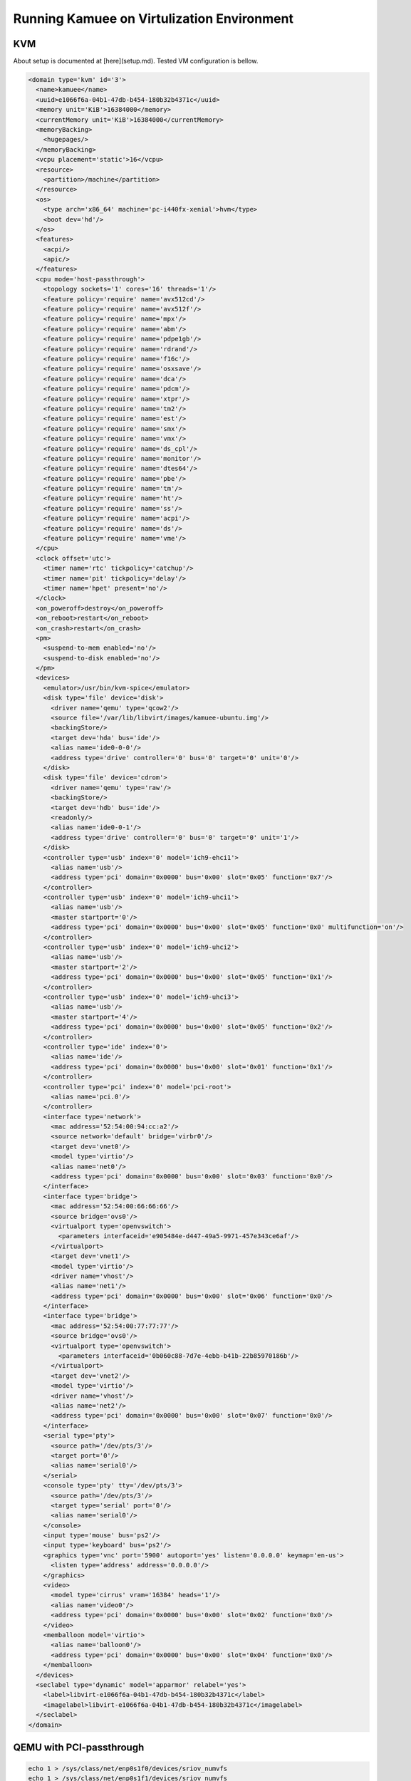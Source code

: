 
Running Kamuee on Virtulization Environment
=============================================

KVM
-----

About setup is documented at [here](setup.md).
Tested VM configuration is bellow.

.. code-block:: text

  <domain type='kvm' id='3'>
    <name>kamuee</name>
    <uuid>e1066f6a-04b1-47db-b454-180b32b4371c</uuid>
    <memory unit='KiB'>16384000</memory>
    <currentMemory unit='KiB'>16384000</currentMemory>
    <memoryBacking>
      <hugepages/>
    </memoryBacking>
    <vcpu placement='static'>16</vcpu>
    <resource>
      <partition>/machine</partition>
    </resource>
    <os>
      <type arch='x86_64' machine='pc-i440fx-xenial'>hvm</type>
      <boot dev='hd'/>
    </os>
    <features>
      <acpi/>
      <apic/>
    </features>
    <cpu mode='host-passthrough'>
      <topology sockets='1' cores='16' threads='1'/>
      <feature policy='require' name='avx512cd'/>
      <feature policy='require' name='avx512f'/>
      <feature policy='require' name='mpx'/>
      <feature policy='require' name='abm'/>
      <feature policy='require' name='pdpe1gb'/>
      <feature policy='require' name='rdrand'/>
      <feature policy='require' name='f16c'/>
      <feature policy='require' name='osxsave'/>
      <feature policy='require' name='dca'/>
      <feature policy='require' name='pdcm'/>
      <feature policy='require' name='xtpr'/>
      <feature policy='require' name='tm2'/>
      <feature policy='require' name='est'/>
      <feature policy='require' name='smx'/>
      <feature policy='require' name='vmx'/>
      <feature policy='require' name='ds_cpl'/>
      <feature policy='require' name='monitor'/>
      <feature policy='require' name='dtes64'/>
      <feature policy='require' name='pbe'/>
      <feature policy='require' name='tm'/>
      <feature policy='require' name='ht'/>
      <feature policy='require' name='ss'/>
      <feature policy='require' name='acpi'/>
      <feature policy='require' name='ds'/>
      <feature policy='require' name='vme'/>
    </cpu>
    <clock offset='utc'>
      <timer name='rtc' tickpolicy='catchup'/>
      <timer name='pit' tickpolicy='delay'/>
      <timer name='hpet' present='no'/>
    </clock>
    <on_poweroff>destroy</on_poweroff>
    <on_reboot>restart</on_reboot>
    <on_crash>restart</on_crash>
    <pm>
      <suspend-to-mem enabled='no'/>
      <suspend-to-disk enabled='no'/>
    </pm>
    <devices>
      <emulator>/usr/bin/kvm-spice</emulator>
      <disk type='file' device='disk'>
        <driver name='qemu' type='qcow2'/>
        <source file='/var/lib/libvirt/images/kamuee-ubuntu.img'/>
        <backingStore/>
        <target dev='hda' bus='ide'/>
        <alias name='ide0-0-0'/>
        <address type='drive' controller='0' bus='0' target='0' unit='0'/>
      </disk>
      <disk type='file' device='cdrom'>
        <driver name='qemu' type='raw'/>
        <backingStore/>
        <target dev='hdb' bus='ide'/>
        <readonly/>
        <alias name='ide0-0-1'/>
        <address type='drive' controller='0' bus='0' target='0' unit='1'/>
      </disk>
      <controller type='usb' index='0' model='ich9-ehci1'>
        <alias name='usb'/>
        <address type='pci' domain='0x0000' bus='0x00' slot='0x05' function='0x7'/>
      </controller>
      <controller type='usb' index='0' model='ich9-uhci1'>
        <alias name='usb'/>
        <master startport='0'/>
        <address type='pci' domain='0x0000' bus='0x00' slot='0x05' function='0x0' multifunction='on'/>
      </controller>
      <controller type='usb' index='0' model='ich9-uhci2'>
        <alias name='usb'/>
        <master startport='2'/>
        <address type='pci' domain='0x0000' bus='0x00' slot='0x05' function='0x1'/>
      </controller>
      <controller type='usb' index='0' model='ich9-uhci3'>
        <alias name='usb'/>
        <master startport='4'/>
        <address type='pci' domain='0x0000' bus='0x00' slot='0x05' function='0x2'/>
      </controller>
      <controller type='ide' index='0'>
        <alias name='ide'/>
        <address type='pci' domain='0x0000' bus='0x00' slot='0x01' function='0x1'/>
      </controller>
      <controller type='pci' index='0' model='pci-root'>
        <alias name='pci.0'/>
      </controller>
      <interface type='network'>
        <mac address='52:54:00:94:cc:a2'/>
        <source network='default' bridge='virbr0'/>
        <target dev='vnet0'/>
        <model type='virtio'/>
        <alias name='net0'/>
        <address type='pci' domain='0x0000' bus='0x00' slot='0x03' function='0x0'/>
      </interface>
      <interface type='bridge'>
        <mac address='52:54:00:66:66:66'/>
        <source bridge='ovs0'/>
        <virtualport type='openvswitch'>
          <parameters interfaceid='e905484e-d447-49a5-9971-457e343ce6af'/>
        </virtualport>
        <target dev='vnet1'/>
        <model type='virtio'/>
        <driver name='vhost'/>
        <alias name='net1'/>
        <address type='pci' domain='0x0000' bus='0x00' slot='0x06' function='0x0'/>
      </interface>
      <interface type='bridge'>
        <mac address='52:54:00:77:77:77'/>
        <source bridge='ovs0'/>
        <virtualport type='openvswitch'>
          <parameters interfaceid='0b060c88-7d7e-4ebb-b41b-22b85970186b'/>
        </virtualport>
        <target dev='vnet2'/>
        <model type='virtio'/>
        <driver name='vhost'/>
        <alias name='net2'/>
        <address type='pci' domain='0x0000' bus='0x00' slot='0x07' function='0x0'/>
      </interface>
      <serial type='pty'>
        <source path='/dev/pts/3'/>
        <target port='0'/>
        <alias name='serial0'/>
      </serial>
      <console type='pty' tty='/dev/pts/3'>
        <source path='/dev/pts/3'/>
        <target type='serial' port='0'/>
        <alias name='serial0'/>
      </console>
      <input type='mouse' bus='ps2'/>
      <input type='keyboard' bus='ps2'/>
      <graphics type='vnc' port='5900' autoport='yes' listen='0.0.0.0' keymap='en-us'>
        <listen type='address' address='0.0.0.0'/>
      </graphics>
      <video>
        <model type='cirrus' vram='16384' heads='1'/>
        <alias name='video0'/>
        <address type='pci' domain='0x0000' bus='0x00' slot='0x02' function='0x0'/>
      </video>
      <memballoon model='virtio'>
        <alias name='balloon0'/>
        <address type='pci' domain='0x0000' bus='0x00' slot='0x04' function='0x0'/>
      </memballoon>
    </devices>
    <seclabel type='dynamic' model='apparmor' relabel='yes'>
      <label>libvirt-e1066f6a-04b1-47db-b454-180b32b4371c</label>
      <imagelabel>libvirt-e1066f6a-04b1-47db-b454-180b32b4371c</imagelabel>
    </seclabel>
  </domain>


QEMU with PCI-passthrough
--------------------------

.. code-block:: text

  echo 1 > /sys/class/net/enp0s1f0/devices/sriov_numvfs
  echo 1 > /sys/class/net/enp0s1f1/devices/sriov_numvfs
  dpdk_nic_bind -b vfio-pci 01:00.2
  dpdk_nic_bind -b vfio-pci 01:00.3
  qemu-system-x86_64 \
    -cpu host -enable-kvm \
    -smp 8 -m 8000 -hda $IMAGE \
    -net nic,macaddr=52:54:00:22:22:22 \
    -net tap,script=ifup.sh,downscript=ifdown.sh \
    -vnc :1,password -monitor stdio \
         -device vfio-pci,host=01:00.2 \
         -device vfio-pci,host=01:00.3


QEMU with SR-IOV
----------------

.. code-block:: text

  linux cmdline
  “intel_iommu=on pci=assign-busses pci=realloc”

  sudo mst start   ## start mst daemon, this enables us to check mlx5 config and registers
  sudo mlxconfig -d /dev/mst/mtXXXX_pciconf0 q | grep SRIOV   ## check sriov is enabled on mlx5
  sudo  mlxconfig -d /dev/mst/mt4119_pciconf0 q | grep -e "NUM_OF_VFS" -e "SRIOV"
  sudo  mlxconfig -y -d /dev/mst/mt4119_pciconf4 set SRIOV_EN=1 NUM_OF_VFS=16


- PROS:
	- Good Performance
- CONS:
	- Slow to start VM
	- Difficult to migrat VM
	- Need restart when sriov-config is changed


